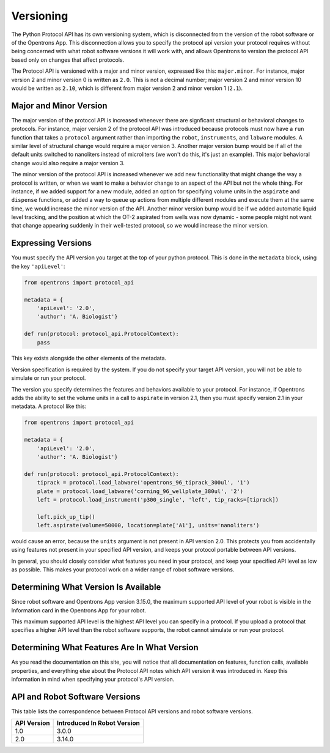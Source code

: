 .. _v2-versioning:

Versioning
==========

The Python Protocol API has its own versioning system, which is disconnected from the version of the robot software or of the Opentrons App. This disconnection allows you to specify the protocol api version your protocol requires without being concerned with what robot software versions it will work with, and allows Opentrons to version the protocol API based only on changes that affect protocols.

The Protocol API is versioned with a major and minor version, expressed like this: ``major.minor``. For instance, major version 2 and minor version 0 is written as ``2.0``. This is not a decimal number; major version 2 and minor version 10 would be written as ``2.10``, which is different from major version 2 and minor version 1 (``2.1``).

Major and Minor Version
-----------------------

The major version of the protocol API is increased whenever there are signficant structural or behavioral changes to protocols. For instance, major version 2 of the protocol API was introduced because protocols must now have a ``run`` function that takes a ``protocol`` argument rather than importing the ``robot``, ``instruments``, and ``labware`` modules. A similar level of structural change would require a major version 3. Another major version bump would be if all of the default units switched to nanoliters instead of microliters (we won't do this, it's just an example). This major behavioral change would also require a major version 3.

The minor version of the protocol API is increased whenever we add new functionality that might change the way a protocol is written, or when we want to make a behavior change to an aspect of the API but not the whole thing. For instance, if we added support for a new module, added an option for specifying volume units in the ``aspirate`` and ``dispense`` functions, or added a way to queue up actions from multiple different modules and execute them at the same time, we would increase the minor version of the API. Another minor version bump would be if we added automatic liquid level tracking, and the position at which the OT-2 aspirated from wells was now dynamic - some people might not want that change appearing suddenly in their well-tested protocol, so we would increase the minor version.



Expressing Versions
-------------------

You must specify the API version you target at the top of your python protocol. This is done in the ``metadata`` block, using the key ``'apiLevel'``:

.. code-block:: python

   from opentrons import protocol_api

   metadata = {
       'apiLevel': '2.0',
       'author': 'A. Biologist'}

   def run(protocol: protocol_api.ProtocolContext):
       pass


This key exists alongside the other elements of the metadata.

Version specification is required by the system. If you do not specify your target API version, you will not be able to simulate or run your protocol.

The version you specify determines the features and behaviors available to your protocol. For instance, if Opentrons adds the ability to set the volume units in a call to ``aspirate`` in version 2.1, then you must specify version 2.1 in your metadata. A protocol like this:


.. code-block:: python

    
   from opentrons import protocol_api

   metadata = {
       'apiLevel': '2.0',
       'author': 'A. Biologist'}

   def run(protocol: protocol_api.ProtocolContext):
       tiprack = protocol.load_labware('opentrons_96_tiprack_300ul', '1')
       plate = protocol.load_labware('corning_96_wellplate_380ul', '2')
       left = protocol.load_instrument('p300_single', 'left', tip_racks=[tiprack])

       left.pick_up_tip()
       left.aspirate(volume=50000, location=plate['A1'], units='nanoliters')


would cause an error, because the ``units`` argument is not present in API version 2.0. This protects you from accidentally using features not present in your specified API version, and keeps your protocol portable between API versions.

In general, you should closely consider what features you need in your protocol, and keep your specified API level as low as possible. This makes your protocol work on a wider range of robot software versions.


Determining What Version Is Available
-------------------------------------

Since robot software and Opentrons App version 3.15.0, the maximum supported API level of your robot is visible in the Information card in the Opentrons App for your robot.

This maximum supported API level is the highest API level you can specify in a protocol. If you upload a protocol that specifies a higher API level than the robot software supports, the robot cannot simulate or run your protocol.


Determining What Features Are In What Version
---------------------------------------------

As you read the documentation on this site, you will notice that all documentation on features, function calls, available properties, and everything else about the Protocol API notes which API version it was introduced in. Keep this information in mind when specifying your protocol's API version.


.. _version-table:

API and Robot Software Versions
-------------------------------

This table lists the correspondence between Protocol API versions and robot software versions.

+-------------+-----------------------------+
| API Version | Introduced In Robot Version |
+=============+=============================+
|     1.0     |           3.0.0             |
+-------------+-----------------------------+
|     2.0     |          3.14.0             |
+-------------+-----------------------------+
